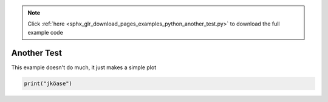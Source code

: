 .. note::
    :class: sphx-glr-download-link-note

    Click :ref:`here <sphx_glr_download_pages_examples_python_another_test.py>` to download the full example code
.. rst-class:: sphx-glr-example-title

.. _sphx_glr_pages_examples_python_another_test.py:


Another Test
^^^^^^^^^^^^

This example doesn't do much, it just makes a simple plot


.. code-block:: default


    print("jköase")


.. rst-class:: sphx-glr-timing

   **Total running time of the script:** ( 0 minutes  0.000 seconds)


.. _sphx_glr_download_pages_examples_python_another_test.py:


.. only :: html

 .. container:: sphx-glr-footer
    :class: sphx-glr-footer-example



  .. container:: sphx-glr-download

     :download:`Download Python source code: another_test.py <another_test.py>`



  .. container:: sphx-glr-download

     :download:`Download Jupyter notebook: another_test.ipynb <another_test.ipynb>`


.. only:: html

 .. rst-class:: sphx-glr-signature

    `Gallery generated by Sphinx-Gallery <https://sphinx-gallery.github.io>`_

